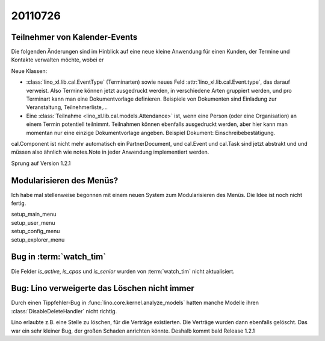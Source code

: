 20110726
========

Teilnehmer von Kalender-Events
------------------------------

Die folgenden Änderungen sind im Hinblick auf eine neue kleine Anwendung 
für einen Kunden, der Termine und Kontakte verwalten möchte, wobei er 

Neue Klassen:

- :class:`lino_xl.lib.cal.EventType` (Terminarten) sowie neues Feld 
  :attr:`lino_xl.lib.cal.Event.type`, das darauf verweist.
  Also Termine können jetzt ausgedruckt werden, 
  in verschiedene Arten gruppiert werden, 
  und pro Terminart kann man eine Dokumentvorlage definieren.
  Beispiele von Dokumenten sind Einladung zur Veranstaltung, Teilnehmerliste,...
  
- Eine :class:`Teilnahme <lino_xl.lib.cal.models.Attendance>` ist, wenn eine 
  Person (oder eine Organisation) an einem Termin potentiell teilnimmt. 
  Teilnahmen können ebenfalls ausgedruckt werden, aber hier kann man momentan 
  nur eine einzige Dokumentvorlage angeben. 
  Beispiel Dokument: Einschreibebestätigung.
  
cal.Component ist nicht mehr automatisch ein PartnerDocument, 
und cal.Event und cal.Task sind jetzt abstrakt und und müssen also 
ähnlich wie notes.Note in jeder Anwendung implementiert werden. 

Sprung auf Version 1.2.1


Modularisieren des Menüs?
-------------------------

Ich habe mal stellenweise begonnen mit einem neuen System zum Modularisieren des 
Menüs. Die Idee ist noch nicht fertig.

| setup_main_menu
| setup_user_menu
| setup_config_menu
| setup_explorer_menu


Bug in :term:`watch_tim`
------------------------

Die Felder `is_active`, `is_cpas` und `is_senior` wurden von 
:term:`watch_tim` nicht aktualisiert.

Bug: Lino verweigerte das Löschen nicht immer
---------------------------------------------

Durch einen Tippfehler-Bug in :func:`lino.core.kernel.analyze_models` 
hatten manche Modelle ihren :class:`DisableDeleteHandler` nicht richtig.

Lino erlaubte z.B. eine Stelle zu löschen, für die Verträge existierten. 
Die Verträge wurden dann ebenfalls gelöscht.
Das war ein sehr kleiner Bug, der großen Schaden anrichten könnte. 
Deshalb kommt bald Release 1.2.1